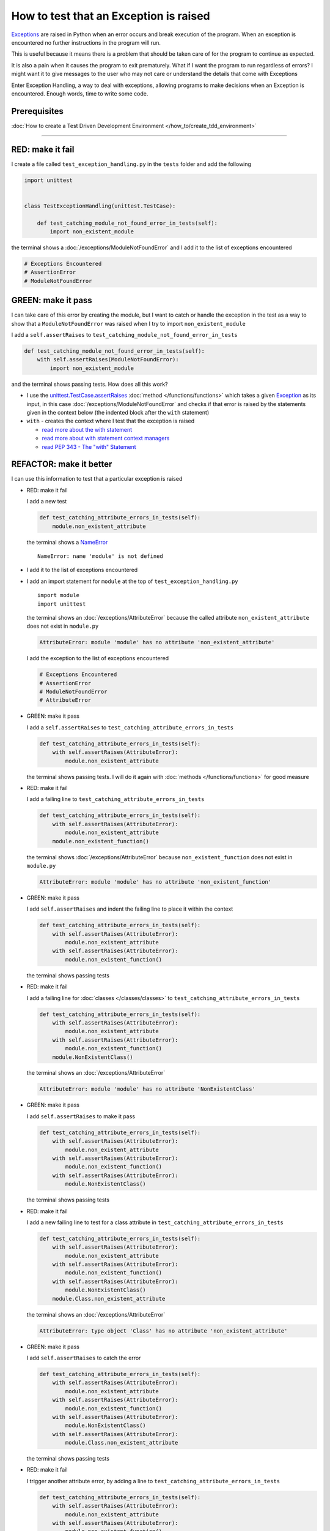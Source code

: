 
########################################
How to test that an Exception is raised
########################################

`Exceptions <https://docs.python.org/3/library/exceptions.html?highlight=exception#Exception>`_ are raised in Python when an error occurs and break execution of the program. When an exception is encountered no further instructions in the program will run.

This is useful because it means there is a problem that should be taken care of for the program to continue as expected.

It is also a pain when it causes the program to exit prematurely. What if I want the program to run regardless of errors? I might want it to give messages to the user who may not care or understand the details that come with Exceptions

Enter Exception Handling, a way to deal with exceptions, allowing programs to make decisions when an Exception is encountered. Enough words, time to write some code.

*************************
Prerequisites
*************************

:doc:`How to create a Test Driven Development Environment </how_to/create_tdd_environment>`

----

*************************
RED: make it fail
*************************

I create a file called ``test_exception_handling.py`` in the ``tests`` folder and add the following

.. code-block:: python

  import unittest


  class TestExceptionHandling(unittest.TestCase):

      def test_catching_module_not_found_error_in_tests(self):
          import non_existent_module

the terminal shows a :doc:`/exceptions/ModuleNotFoundError` and I add it to the list of exceptions encountered

.. code-block:: python

  # Exceptions Encountered
  # AssertionError
  # ModuleNotFoundError

*************************
GREEN: make it pass
*************************

I can take care of this error by creating the module, but I want to catch or handle the exception in the test as a way to show that a ``ModuleNotFoundError`` was raised when I try to import ``non_existent_module``

I add a ``self.assertRaises`` to ``test_catching_module_not_found_error_in_tests``

.. code-block:: python

  def test_catching_module_not_found_error_in_tests(self):
      with self.assertRaises(ModuleNotFoundError):
          import non_existent_module

and the terminal shows passing tests. How does all this work?


* I use the `unittest.TestCase.assertRaises <https://docs.python.org/3/library/unittest.html?highlight=unittest#unittest.TestCase.assertRaises>`_ :doc:`method </functions/functions>` which takes a given `Exception <https://docs.python.org/3/library/exceptions.html?highlight=exception#Exception>`_ as its input, in this case :doc:`/exceptions/ModuleNotFoundError` and checks if that error is raised by the statements given in the context below (the indented block after the ``with`` statement)
* ``with`` - creates the context where I test that the exception is raised

  - `read more about the with statement <https://docs.python.org/3/reference/compound_stmts.html?highlight=statement#the-with-statement>`_
  - `read more about with statement context managers <https://docs.python.org/3/reference/datamodel.html#with-statement-context-managers>`_
  - `read PEP 343 - The "with" Statement <https://peps.python.org/pep-0343/>`_

*************************
REFACTOR: make it better
*************************

I can use this information to test that a particular exception is raised

* RED: make it fail

  I add a new test

  .. code-block:: python

    def test_catching_attribute_errors_in_tests(self):
        module.non_existent_attribute

  the terminal shows a `NameError <https://docs.python.org/3/library/exceptions.html?highlight=exceptions#NameError>`_ ::

    NameError: name 'module' is not defined
* I add it to the list of exceptions encountered
* I add an import statement for ``module`` at the top of ``test_exception_handling.py`` ::

    import module
    import unittest

  the terminal shows an :doc:`/exceptions/AttributeError` because the called attribute ``non_existent_attribute`` does not exist in ``module.py``

  .. code-block:: python

    AttributeError: module 'module' has no attribute 'non_existent_attribute'

  I add the exception to the list of exceptions encountered

  .. code-block:: python

    # Exceptions Encountered
    # AssertionError
    # ModuleNotFoundError
    # AttributeError

* GREEN: make it pass

  I add a ``self.assertRaises`` to ``test_catching_attribute_errors_in_tests``

  .. code-block:: python

    def test_catching_attribute_errors_in_tests(self):
        with self.assertRaises(AttributeError):
            module.non_existent_attribute

  the terminal shows passing tests. I will do it again with :doc:`methods </functions/functions>` for good measure

* RED: make it fail

  I add a failing line to ``test_catching_attribute_errors_in_tests``

  .. code-block:: python

    def test_catching_attribute_errors_in_tests(self):
        with self.assertRaises(AttributeError):
            module.non_existent_attribute
        module.non_existent_function()

  the terminal shows :doc:`/exceptions/AttributeError` because ``non_existent_function`` does not exist in ``module.py``

  .. code-block:: python

    AttributeError: module 'module' has no attribute 'non_existent_function'

* GREEN: make it pass

  I add ``self.assertRaises`` and indent the failing line to place it within the context

  .. code-block:: python

    def test_catching_attribute_errors_in_tests(self):
        with self.assertRaises(AttributeError):
            module.non_existent_attribute
        with self.assertRaises(AttributeError):
            module.non_existent_function()

  the terminal shows passing tests

* RED: make it fail

  I add a failing line for :doc:`classes </classes/classes>` to ``test_catching_attribute_errors_in_tests``

  .. code-block:: python

    def test_catching_attribute_errors_in_tests(self):
        with self.assertRaises(AttributeError):
            module.non_existent_attribute
        with self.assertRaises(AttributeError):
            module.non_existent_function()
        module.NonExistentClass()

  the terminal shows an :doc:`/exceptions/AttributeError`

  .. code-block:: python

    AttributeError: module 'module' has no attribute 'NonExistentClass'

* GREEN: make it pass

  I add ``self.assertRaises`` to make it pass

  .. code-block:: python

    def test_catching_attribute_errors_in_tests(self):
        with self.assertRaises(AttributeError):
            module.non_existent_attribute
        with self.assertRaises(AttributeError):
            module.non_existent_function()
        with self.assertRaises(AttributeError):
            module.NonExistentClass()

  the terminal shows passing tests

* RED: make it fail

  I add a new failing line to test for a class attribute in ``test_catching_attribute_errors_in_tests``

  .. code-block:: python

    def test_catching_attribute_errors_in_tests(self):
        with self.assertRaises(AttributeError):
            module.non_existent_attribute
        with self.assertRaises(AttributeError):
            module.non_existent_function()
        with self.assertRaises(AttributeError):
            module.NonExistentClass()
        module.Class.non_existent_attribute

  the terminal shows an :doc:`/exceptions/AttributeError`

  .. code-block:: python

    AttributeError: type object 'Class' has no attribute 'non_existent_attribute'

* GREEN: make it pass

  I add ``self.assertRaises`` to catch the error

  .. code-block:: python

    def test_catching_attribute_errors_in_tests(self):
        with self.assertRaises(AttributeError):
            module.non_existent_attribute
        with self.assertRaises(AttributeError):
            module.non_existent_function()
        with self.assertRaises(AttributeError):
            module.NonExistentClass()
        with self.assertRaises(AttributeError):
            module.Class.non_existent_attribute

  the terminal shows passing tests

* RED: make it fail

  I trigger another attribute error, by adding a line to ``test_catching_attribute_errors_in_tests``

  .. code-block:: python

    def test_catching_attribute_errors_in_tests(self):
        with self.assertRaises(AttributeError):
            module.non_existent_attribute
        with self.assertRaises(AttributeError):
            module.non_existent_function()
        with self.assertRaises(AttributeError):
            module.NonExistentClass()
        with self.assertRaises(AttributeError):
            module.Class.non_existent_attribute
        module.Class.non_existent_method()

  the terminal shows another :doc:`/exceptions/AttributeError`

  .. code-block:: python

    AttributeError: type object 'Class' has no attribute 'non_existent_method'

* GREEN: make it pass

  I add ``self.assertRaises`` to make it pass

  .. code-block:: python

    def test_catching_attribute_errors_in_tests(self):
        with self.assertRaises(AttributeError):
            module.non_existent_attribute
        with self.assertRaises(AttributeError):
            module.non_existent_function()
        with self.assertRaises(AttributeError):
            module.NonExistentClass()
        with self.assertRaises(AttributeError):
            module.Class.non_existent_attribute
        with self.assertRaises(AttributeError):
            module.Class.non_existent_method()

  the terminal shows passing tests

* REFACTOR: make it better

  I just created the same context 5 times, this is a good candidate for a rewrite. The ``self.assertRaises`` catches an :doc:`/exceptions/AttributeError` in each case, I only need to state it once and place all the lines that can raise the same error underneath it.

  .. code-block:: python

    def test_catching_attribute_errors_in_tests(self):
        with self.assertRaises(AttributeError):
            module.non_existent_attribute
            module.non_existent_function()
            module.NonExistentClass()
            module.Class.non_existent_attribute
            module.Class.non_existent_method()

  Fantastic! all the tests still pass

:doc:`/code/code_exception_handling`
